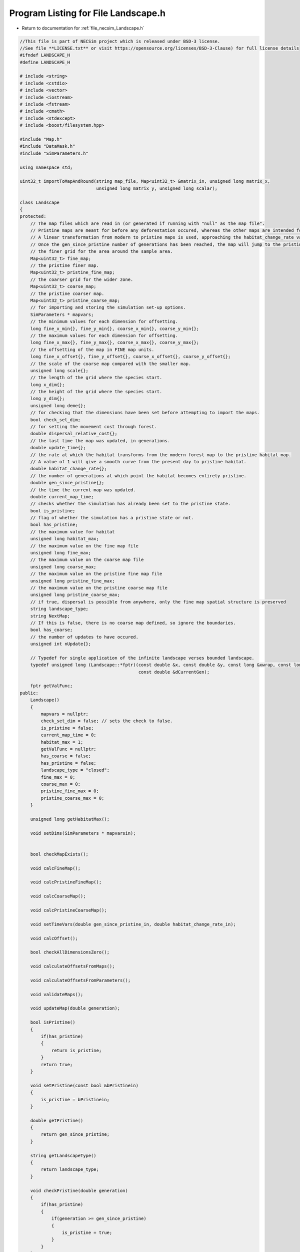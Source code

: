 
.. _program_listing_file_necsim_Landscape.h:

Program Listing for File Landscape.h
====================================

- Return to documentation for :ref:`file_necsim_Landscape.h`

.. code-block:: cpp

   //This file is part of NECSim project which is released under BSD-3 license.
   //See file **LICENSE.txt** or visit https://opensource.org/licenses/BSD-3-Clause) for full license details
   #ifndef LANDSCAPE_H
   #define LANDSCAPE_H
   
   # include <string>
   # include <cstdio>
   # include <vector>
   # include <iostream>
   # include <fstream>
   # include <cmath>
   # include <stdexcept>
   # include <boost/filesystem.hpp>
   
   #include "Map.h"
   #include "DataMask.h"
   #include "SimParameters.h"
   
   using namespace std;
   
   uint32_t importToMapAndRound(string map_file, Map<uint32_t> &matrix_in, unsigned long matrix_x,
                                unsigned long matrix_y, unsigned long scalar);
   
   class Landscape
   {
   protected:
       // The map files which are read in (or generated if running with "null" as the map file".
       // Pristine maps are meant for before any deforestation occured, whereas the other maps are intended for modern day maps.
       // A linear transformation from modern to pristine maps is used, approaching the habitat_change_rate variable times the difference between the pristine and modern maps.
       // Once the gen_since_pristine number of generations has been reached, the map will jump to the pristine condition.
       // the finer grid for the area around the sample area.
       Map<uint32_t> fine_map;
       // the pristine finer map.
       Map<uint32_t> pristine_fine_map;
       // the coarser grid for the wider zone.
       Map<uint32_t> coarse_map;
       // the pristine coarser map.
       Map<uint32_t> pristine_coarse_map;
       // for importing and storing the simulation set-up options.
       SimParameters * mapvars;
       // the minimum values for each dimension for offsetting.
       long fine_x_min{}, fine_y_min{}, coarse_x_min{}, coarse_y_min{};
       // the maximum values for each dimension for offsetting.
       long fine_x_max{}, fine_y_max{}, coarse_x_max{}, coarse_y_max{};
       // the offsetting of the map in FINE map units.
       long fine_x_offset{}, fine_y_offset{}, coarse_x_offset{}, coarse_y_offset{};
       // the scale of the coarse map compared with the smaller map.
       unsigned long scale{};
       // the length of the grid where the species start.
       long x_dim{};
       // the height of the grid where the species start.
       long y_dim{};
       unsigned long deme{};
       // for checking that the dimensions have been set before attempting to import the maps.
       bool check_set_dim;
       // for setting the movement cost through forest.
       double dispersal_relative_cost{};
       // the last time the map was updated, in generations.
       double update_time{};
       // the rate at which the habitat transforms from the modern forest map to the pristine habitat map.
       // A value of 1 will give a smooth curve from the present day to pristine habitat.
       double habitat_change_rate{};
       // the number of generations at which point the habitat becomes entirely pristine.
       double gen_since_pristine{};
       // the time the current map was updated.
       double current_map_time;
       // checks whether the simulation has already been set to the pristine state.
       bool is_pristine;
       // flag of whether the simulation has a pristine state or not.
       bool has_pristine;
       // the maximum value for habitat
       unsigned long habitat_max;
       // the maximum value on the fine map file
       unsigned long fine_max;
       // the maximum value on the coarse map file
       unsigned long coarse_max;
       // the maximum value on the pristine fine map file
       unsigned long pristine_fine_max;
       // the maximum value on the pristine coarse map file
       unsigned long pristine_coarse_max;
       // if true, dispersal is possible from anywhere, only the fine map spatial structure is preserved
       string landscape_type;
       string NextMap;
       // If this is false, there is no coarse map defined, so ignore the boundaries.
       bool has_coarse;
       // the number of updates to have occured.
       unsigned int nUpdate{};
   
       // Typedef for single application of the infinite landscape verses bounded landscape.
       typedef unsigned long (Landscape::*fptr)(const double &x, const double &y, const long &xwrap, const long &ywrap,
                                                const double &dCurrentGen);
   
       fptr getValFunc;
   public:
       Landscape()
       {
           mapvars = nullptr;
           check_set_dim = false; // sets the check to false.
           is_pristine = false;
           current_map_time = 0;
           habitat_max = 1;
           getValFunc = nullptr;
           has_coarse = false;
           has_pristine = false;
           landscape_type = "closed";
           fine_max = 0;
           coarse_max = 0;
           pristine_fine_max = 0;
           pristine_coarse_max = 0;
       }
   
       unsigned long getHabitatMax();
   
       void setDims(SimParameters * mapvarsin);
   
   
       bool checkMapExists();
   
       void calcFineMap();
   
       void calcPristineFineMap();
   
       void calcCoarseMap();
   
       void calcPristineCoarseMap();
   
       void setTimeVars(double gen_since_pristine_in, double habitat_change_rate_in);
   
       void calcOffset();
   
       bool checkAllDimensionsZero();
   
       void calculateOffsetsFromMaps();
   
       void calculateOffsetsFromParameters();
   
       void validateMaps();
   
       void updateMap(double generation);
   
       bool isPristine()
       {
           if(has_pristine)
           {
               return is_pristine;
           }
           return true;
       }
   
       void setPristine(const bool &bPristinein)
       {
           is_pristine = bPristinein;
       }
   
       double getPristine()
       {
           return gen_since_pristine;
       }
   
       string getLandscapeType()
       {
           return landscape_type;
       }
   
       void checkPristine(double generation)
       {
           if(has_pristine)
           {
               if(generation >= gen_since_pristine)
               {
                   is_pristine = true;
               }
           }
       }
   
       void setLandscape(string is_infinite);
   
       unsigned long getVal(const double &x, const double &y,
                            const long &xwrap, const long &ywrap, const double &current_generation);
   
       unsigned long getValCoarse(const double &xval, const double &yval, const double &current_generation);
   
       unsigned long getValFine(const double &xval, const double &yval, const double &current_generation);
   
       unsigned long getValFinite(const double &x, const double &y, const long &xwrap, const long &ywrap,
                                  const double &current_generation);
   
       unsigned long getValInfinite(const double &x, const double &y, const long &xwrap, const long &ywrap,
                                    const double &current_generation);
   
       unsigned long getValCoarseTiled(const double &x, const double &y, const long &xwrap, const long &ywrap,
                                       const double &current_generation);
   
       unsigned long getValFineTiled(const double &x, const double &y, const long &xwrap, const long &ywrap,
                                     const double &current_generation);
   
       unsigned long convertSampleXToFineX(const unsigned long &x, const long &xwrap);
   
       unsigned long convertSampleYToFineY(const unsigned long &y, const long &ywrap);
   
       void convertFineToSample(long &x, long &xwrap, long &y, long &ywrap);
   
       unsigned long getInitialCount(double dSample, DataMask &samplemask);
   
       SimParameters * getSimParameters();
   
       bool checkMap(const double &x, const double &y, const long &xwrap, const long &ywrap, const double generation);
   
       bool checkFine(const double &x, const double &y, const long &xwrap, const long &ywrap);
   
       void convertCoordinates(double &x, double &y, long &xwrap, long &ywrap);
   
       unsigned long runDispersal(const double &dist, const double &angle, long &startx, long &starty, long &startxwrap,
                                  long &startywrap, bool &disp_comp, const double &generation);
   
       friend ostream &operator<<(ostream &os, const Landscape &r)
       {
           os << r.fine_x_min << "\n" << r.fine_x_max << "\n" << r.coarse_x_min << "\n"
              << r.coarse_x_max;
           os << "\n" << r.fine_y_min << "\n" << r.fine_y_max << "\n" << r.coarse_y_min << "\n" << r.coarse_y_max << "\n";
           os << r.fine_x_offset << "\n" << r.fine_y_offset << "\n" << r.coarse_x_offset << "\n" << r.coarse_y_offset
              << "\n";
           os << r.scale << "\n" << r.x_dim << "\n" << r.y_dim << "\n" << r.deme << "\n" << r.check_set_dim << "\n"
              << r.dispersal_relative_cost << "\n";
           os << r.update_time << "\n" << r.habitat_change_rate << "\n" << r.gen_since_pristine << "\n"
              << r.current_map_time << "\n"
              << r.is_pristine << "\n";
           os << r.NextMap << "\n" << r.nUpdate << "\n" << r.landscape_type << "\n" << r.fine_max << "\n"
              << r.coarse_max << "\n";
           os << r.pristine_fine_max << "\n" << r.pristine_coarse_max << "\n" << r.habitat_max << "\n"
              << r.has_coarse << "\n" << r.has_pristine << "\n";
           return os;
       }
   
       friend istream &operator>>(istream &is, Landscape &r)
       {
           is >> r.fine_x_min;
           is >> r.fine_x_max >> r.coarse_x_min;
           is >> r.coarse_x_max >> r.fine_y_min >> r.fine_y_max;
           is >> r.coarse_y_min >> r.coarse_y_max;
           is >> r.fine_x_offset >> r.fine_y_offset >> r.coarse_x_offset >> r.coarse_y_offset >> r.scale >> r.x_dim
              >> r.y_dim
              >> r.deme >> r.check_set_dim >> r.dispersal_relative_cost;
           is >> r.update_time >> r.habitat_change_rate >> r.gen_since_pristine >> r.current_map_time >> r.is_pristine;
           getline(is, r.NextMap);
           is >> r.nUpdate;
           is >> r.landscape_type;
           is >> r.fine_max >> r.coarse_max;
           is >> r.pristine_fine_max >> r.pristine_coarse_max;
           is >> r.habitat_max >> r.has_coarse >> r.has_pristine;
           r.setLandscape(r.mapvars->landscape_type);
           r.calcFineMap();
           r.calcCoarseMap();
           r.calcPristineFineMap();
           r.calcPristineCoarseMap();
           r.recalculateHabitatMax();
           return is;
       }
   
       string printVars();
   
       void clearMap();
   
       void recalculateHabitatMax();
   
   };
   
   #endif // LANDSCAPE_H
    

